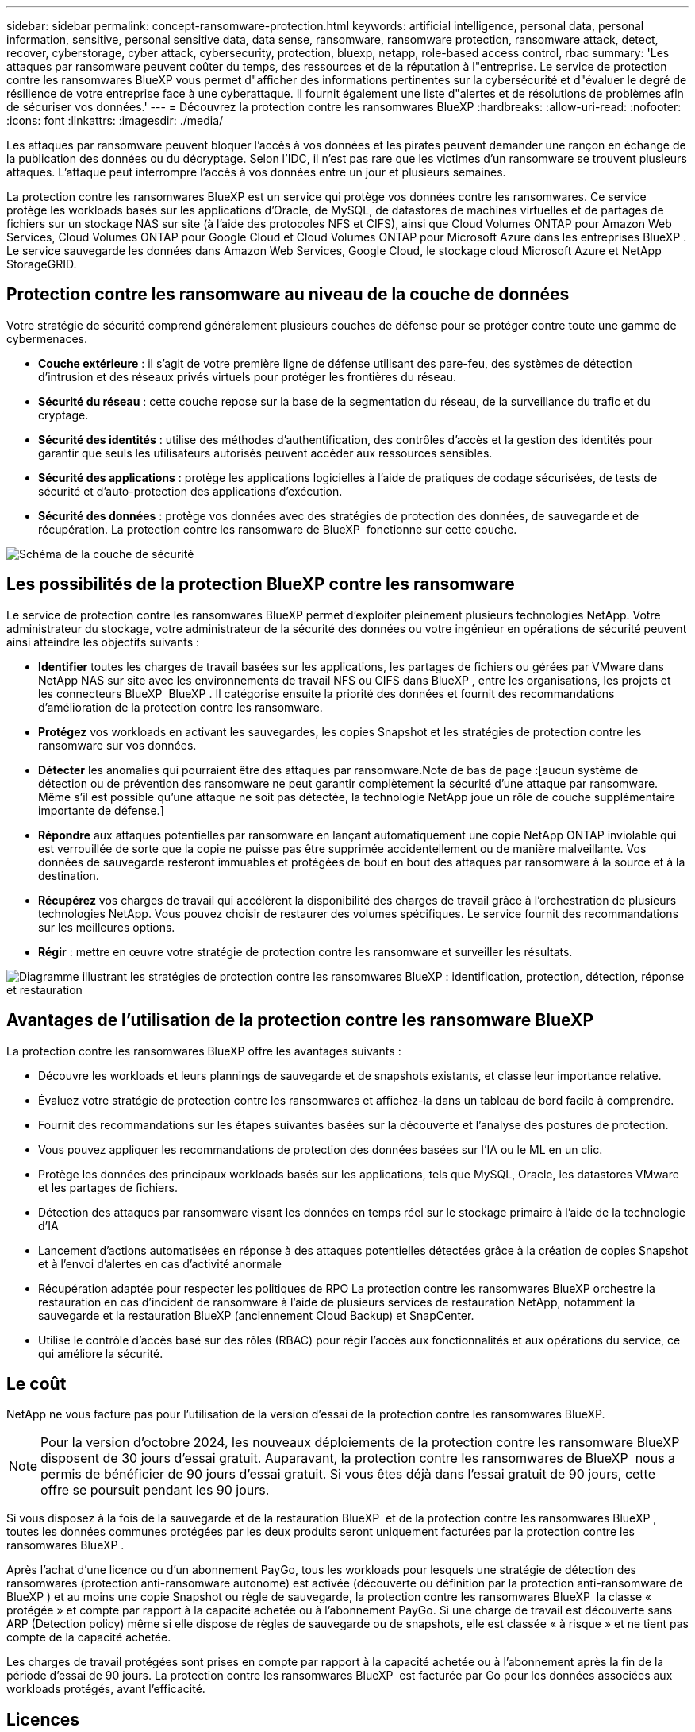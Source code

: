 ---
sidebar: sidebar 
permalink: concept-ransomware-protection.html 
keywords: artificial intelligence, personal data, personal information, sensitive, personal sensitive data, data sense, ransomware, ransomware protection, ransomware attack, detect, recover, cyberstorage, cyber attack, cybersecurity, protection, bluexp, netapp, role-based access control, rbac 
summary: 'Les attaques par ransomware peuvent coûter du temps, des ressources et de la réputation à l"entreprise. Le service de protection contre les ransomwares BlueXP vous permet d"afficher des informations pertinentes sur la cybersécurité et d"évaluer le degré de résilience de votre entreprise face à une cyberattaque. Il fournit également une liste d"alertes et de résolutions de problèmes afin de sécuriser vos données.' 
---
= Découvrez la protection contre les ransomwares BlueXP
:hardbreaks:
:allow-uri-read: 
:nofooter: 
:icons: font
:linkattrs: 
:imagesdir: ./media/


[role="lead"]
Les attaques par ransomware peuvent bloquer l'accès à vos données et les pirates peuvent demander une rançon en échange de la publication des données ou du décryptage. Selon l'IDC, il n'est pas rare que les victimes d'un ransomware se trouvent plusieurs attaques. L'attaque peut interrompre l'accès à vos données entre un jour et plusieurs semaines.

La protection contre les ransomwares BlueXP est un service qui protège vos données contre les ransomwares. Ce service protège les workloads basés sur les applications d'Oracle, de MySQL, de datastores de machines virtuelles et de partages de fichiers sur un stockage NAS sur site (à l'aide des protocoles NFS et CIFS), ainsi que Cloud Volumes ONTAP pour Amazon Web Services, Cloud Volumes ONTAP pour Google Cloud et Cloud Volumes ONTAP pour Microsoft Azure dans les entreprises BlueXP . Le service sauvegarde les données dans Amazon Web Services, Google Cloud, le stockage cloud Microsoft Azure et NetApp StorageGRID.



== Protection contre les ransomware au niveau de la couche de données

Votre stratégie de sécurité comprend généralement plusieurs couches de défense pour se protéger contre toute une gamme de cybermenaces.

* *Couche extérieure* : il s'agit de votre première ligne de défense utilisant des pare-feu, des systèmes de détection d'intrusion et des réseaux privés virtuels pour protéger les frontières du réseau.
* *Sécurité du réseau* : cette couche repose sur la base de la segmentation du réseau, de la surveillance du trafic et du cryptage.
* *Sécurité des identités* : utilise des méthodes d'authentification, des contrôles d'accès et la gestion des identités pour garantir que seuls les utilisateurs autorisés peuvent accéder aux ressources sensibles.
* *Sécurité des applications* : protège les applications logicielles à l'aide de pratiques de codage sécurisées, de tests de sécurité et d'auto-protection des applications d'exécution.
* *Sécurité des données* : protège vos données avec des stratégies de protection des données, de sauvegarde et de récupération. La protection contre les ransomware de BlueXP  fonctionne sur cette couche.


image:concept-security-layer-diagram.png["Schéma de la couche de sécurité"]



== Les possibilités de la protection BlueXP contre les ransomware

Le service de protection contre les ransomwares BlueXP permet d'exploiter pleinement plusieurs technologies NetApp. Votre administrateur du stockage, votre administrateur de la sécurité des données ou votre ingénieur en opérations de sécurité peuvent ainsi atteindre les objectifs suivants :

* *Identifier* toutes les charges de travail basées sur les applications, les partages de fichiers ou gérées par VMware dans NetApp NAS sur site avec les environnements de travail NFS ou CIFS dans BlueXP , entre les organisations, les projets et les connecteurs BlueXP  BlueXP . Il catégorise ensuite la priorité des données et fournit des recommandations d'amélioration de la protection contre les ransomware.
* *Protégez* vos workloads en activant les sauvegardes, les copies Snapshot et les stratégies de protection contre les ransomware sur vos données.
* *Détecter* les anomalies qui pourraient être des attaques par ransomware.Note de bas de page :[aucun système de détection ou de prévention des ransomware ne peut garantir complètement la sécurité d'une attaque par ransomware. Même s'il est possible qu'une attaque ne soit pas détectée, la technologie NetApp joue un rôle de couche supplémentaire importante de défense.]
* *Répondre* aux attaques potentielles par ransomware en lançant automatiquement une copie NetApp ONTAP inviolable qui est verrouillée de sorte que la copie ne puisse pas être supprimée accidentellement ou de manière malveillante. Vos données de sauvegarde resteront immuables et protégées de bout en bout des attaques par ransomware à la source et à la destination.
* *Récupérez* vos charges de travail qui accélèrent la disponibilité des charges de travail grâce à l'orchestration de plusieurs technologies NetApp. Vous pouvez choisir de restaurer des volumes spécifiques. Le service fournit des recommandations sur les meilleures options.
* *Régir* : mettre en œuvre votre stratégie de protection contre les ransomware et surveiller les résultats.


image:diagram-rp-features-phases3.png["Diagramme illustrant les stratégies de protection contre les ransomwares BlueXP : identification, protection, détection, réponse et restauration"]



== Avantages de l'utilisation de la protection contre les ransomware BlueXP

La protection contre les ransomwares BlueXP offre les avantages suivants :

* Découvre les workloads et leurs plannings de sauvegarde et de snapshots existants, et classe leur importance relative.
* Évaluez votre stratégie de protection contre les ransomwares et affichez-la dans un tableau de bord facile à comprendre.
* Fournit des recommandations sur les étapes suivantes basées sur la découverte et l'analyse des postures de protection.
* Vous pouvez appliquer les recommandations de protection des données basées sur l'IA ou le ML en un clic.
* Protège les données des principaux workloads basés sur les applications, tels que MySQL, Oracle, les datastores VMware et les partages de fichiers.
* Détection des attaques par ransomware visant les données en temps réel sur le stockage primaire à l'aide de la technologie d'IA
* Lancement d'actions automatisées en réponse à des attaques potentielles détectées grâce à la création de copies Snapshot et à l'envoi d'alertes en cas d'activité anormale
* Récupération adaptée pour respecter les politiques de RPO La protection contre les ransomwares BlueXP orchestre la restauration en cas d'incident de ransomware à l'aide de plusieurs services de restauration NetApp, notamment la sauvegarde et la restauration BlueXP (anciennement Cloud Backup) et SnapCenter.
* Utilise le contrôle d'accès basé sur des rôles (RBAC) pour régir l'accès aux fonctionnalités et aux opérations du service, ce qui améliore la sécurité.




== Le coût

NetApp ne vous facture pas pour l'utilisation de la version d'essai de la protection contre les ransomwares BlueXP.


NOTE: Pour la version d'octobre 2024, les nouveaux déploiements de la protection contre les ransomware BlueXP  disposent de 30 jours d'essai gratuit. Auparavant, la protection contre les ransomwares de BlueXP  nous a permis de bénéficier de 90 jours d'essai gratuit. Si vous êtes déjà dans l'essai gratuit de 90 jours, cette offre se poursuit pendant les 90 jours.

Si vous disposez à la fois de la sauvegarde et de la restauration BlueXP  et de la protection contre les ransomwares BlueXP , toutes les données communes protégées par les deux produits seront uniquement facturées par la protection contre les ransomwares BlueXP .

Après l'achat d'une licence ou d'un abonnement PayGo, tous les workloads pour lesquels une stratégie de détection des ransomwares (protection anti-ransomware autonome) est activée (découverte ou définition par la protection anti-ransomware de BlueXP ) et au moins une copie Snapshot ou règle de sauvegarde, la protection contre les ransomwares BlueXP  la classe « protégée » et compte par rapport à la capacité achetée ou à l'abonnement PayGo. Si une charge de travail est découverte sans ARP (Detection policy) même si elle dispose de règles de sauvegarde ou de snapshots, elle est classée « à risque » et ne tient pas compte de la capacité achetée.

Les charges de travail protégées sont prises en compte par rapport à la capacité achetée ou à l'abonnement après la fin de la période d'essai de 90 jours. La protection contre les ransomwares BlueXP  est facturée par Go pour les données associées aux workloads protégés, avant l'efficacité.



== Licences

Avec la protection contre les ransomware BlueXP, vous pouvez utiliser différents plans de licence, notamment un essai gratuit, un abonnement avec paiement basé sur l'utilisation ou l'utilisation de votre propre licence.

Le service de protection contre les ransomwares BlueXP  requiert une licence NetApp ONTAP One.

La licence de protection contre les ransomwares BlueXP  n'inclut pas d'autres produits NetApp. La protection contre les ransomwares de BlueXP  peut utiliser la sauvegarde et la restauration BlueXP  même si vous ne disposez pas d'une licence pour celle-ci.

Pour plus de détails, voir link:rp-start-licenses.html["Configuration des licences"].



== Fonctionnement de la protection BlueXP contre les ransomware

À un niveau élevé, la protection contre les ransomwares BlueXP fonctionne comme ça.

La protection contre les ransomwares BlueXP  exploite la sauvegarde et la restauration BlueXP  pour détecter et définir des copies Snapshot et des règles de sauvegarde pour les workloads de partage de fichiers, ainsi que SnapCenter ou SnapCenter pour VMware pour détecter et définir des règles de copie Snapshot et de sauvegarde pour les workloads d'applications et de machines virtuelles. En outre, la protection contre les ransomwares BlueXP  utilise la sauvegarde et la restauration BlueXP  et SnapCenter/SnapCenter pour VMware pour effectuer une restauration cohérente avec les fichiers et les workloads.

image:diagram-rp-architecture-preview3.png["Schéma de l'architecture de protection contre les ransomwares BlueXP"]

[cols="15,65a"]
|===
| Fonction | Description 


| *IDENTIFIER*  a| 
* Recherche toutes les données NAS sur site du client (protocoles NFS et CIFS) et Cloud Volumes ONTAP connectées à BlueXP.
* Identifie les données des clients à partir des API de service ONTAP et SnapCenter et les associe à des workloads. En savoir plus sur https://docs.netapp.com/us-en/ontap-family/["ONTAP"^] et https://docs.netapp.com/us-en/snapcenter/index.html["Logiciel SnapCenter"^].
* Découvre le niveau de protection actuel de chaque volume des copies Snapshot NetApp, les règles de sauvegarde et les fonctionnalités de détection intégrées. Le service associe ensuite cette stratégie de protection aux workloads à l'aide de la sauvegarde et de la restauration BlueXP, des services ONTAP et des technologies NetApp, telles que la protection anti-ransomware autonome, FPolicy, les politiques de sauvegarde et les règles Snapshot.
En savoir plus sur https://docs.netapp.com/us-en/ontap/anti-ransomware/index.html["Protection autonome contre les ransomwares"^] et https://docs.netapp.com/us-en/bluexp-backup-recovery/index.html["Sauvegarde et restauration BlueXP"^], et https://docs.netapp.com/us-en/ontap/nas-audit/two-parts-fpolicy-solution-concept.html["ONTAP FPolicy"^].
* Attribue une priorité commerciale à chaque charge de travail en fonction des niveaux de protection automatiquement découverts et recommande des règles pour les charges de travail en fonction de leurs priorités. La priorité des charges de travail est basée sur les fréquences Snapshot déjà appliquées à chaque volume associé à la charge de travail.




| *PROTÉGER*  a| 
* Surveille activement les workloads et orchestre l'utilisation de la sauvegarde et de la restauration BlueXP, ainsi que des API SnapCenter et ONTAP en appliquant des règles à chacun des workloads identifiés.




| *DÉTECTER*  a| 
* Détecte les attaques potentielles à l'aide d'un modèle de machine learning intégré qui détecte les activités et le chiffrement potentiellement anormaux.
* Cette fonctionnalité propose une détection double couche, qui commence par détecter les attaques par ransomware potentielles dans le stockage primaire et répondre aux activités anormales avec des copies Snapshot automatisées supplémentaires qui créent les points de restauration de données les plus proches. Ce service permet d'approfondir l'identification des attaques potentielles avec plus de précision sans affecter les performances des principaux workloads.
* Déterminez les fichiers suspects spécifiques et mappent cette attaque aux workloads associés à l'aide de ONTAP, de la protection anti-ransomware autonome et des technologies FPolicy.




| *RÉPONDRE*  a| 
* Affiche les données pertinentes, telles que l'activité des fichiers, l'activité des utilisateurs et l'entropie, pour vous aider à mener à bien les analyses d'attaque.
* Initie des copies Snapshot rapides à l'aide des technologies et produits NetApp tels que ONTAP, la protection anti-ransomware autonome et FPolicy.




| *RÉCUPÉRER*  a| 
* Détermine le meilleur Snapshot ou sauvegarde et recommande le meilleur point de restauration réel (RPA) à l'aide des technologies de sauvegarde et de restauration BlueXP, de ONTAP, de protection anti-ransomware autonome et des services et technologies FPolicy.
* Orchestre la restauration des workloads, y compris les machines virtuelles, les partages de fichiers et les bases de données avec cohérence des applications.




| *GOUVERNER*  a| 
* Attribue les stratégies de protection contre les ransomware
* Vous aide à surveiller les résultats.


|===


== Cibles de sauvegarde, environnements de travail et sources de données de charge de travail pris en charge

Utilisez la protection contre les ransomwares de BlueXP  pour découvrir comment vos données sont résilientes face à une cyberattaque sur les types de cibles de sauvegarde, d'environnements de travail et de sources de données de workloads suivants :

*Cibles de sauvegarde prises en charge*

* Amazon Web Services (AWS) S3
* Google Cloud Platform
* Microsoft Azure Blob
* NetApp StorageGRID


*Environnements de travail pris en charge*

* NAS ONTAP sur site (à l'aide des protocoles NFS et CIFS) avec ONTAP version 9.11.1 et supérieure
* Cloud Volumes ONTAP 9.11.1 ou version supérieure pour AWS (avec protocoles NFS et CIFS)
* Cloud Volumes ONTAP 9.11.1 ou version supérieure pour Google Cloud Platform (avec protocoles NFS et CIFS)
* Cloud Volumes ONTAP 9.12.1 ou version supérieure pour Microsoft Azure (avec protocoles NFS et CIFS)



NOTE: Les éléments suivants ne sont pas pris en charge : volumes FlexGroup, versions ONTAP antérieures à 9.11.1, volumes iSCSI, volumes de point de montage, volumes de chemin de montage, volumes hors ligne, et de la protection des données.

*Sources de données de charge de travail prises en charge*

Le service protège les workloads basés sur les applications suivants sur les volumes de données primaires :

* Partages de fichiers NetApp
* Les datastores VMware
* Bases de données (MySQL et Oracle)
* D'autres seront bientôt disponibles


En outre, si vous utilisez SnapCenter ou SnapCenter pour VMware, tous les workloads pris en charge par ces produits sont également identifiés dans la protection BlueXP  contre les ransomwares. La protection contre les ransomwares BlueXP  permet de protéger et de restaurer ces données de manière cohérente avec les workloads.



== Des conditions qui peuvent vous aider à protéger vos données contre les ransomwares

Pour en savoir plus sur la terminologie relative à la protection contre les ransomwares,

* *Protection* : la protection dans la protection contre les ransomware BlueXP  signifie que les snapshots et les sauvegardes immuables s'effectuent sur une base régulière vers un domaine de sécurité différent à l'aide de politiques de protection.
* *Workload* : un workload protégé par ransomware BlueXP peut inclure des bases de données MySQL ou Oracle, des datastores VMware ou des partages de fichiers.

